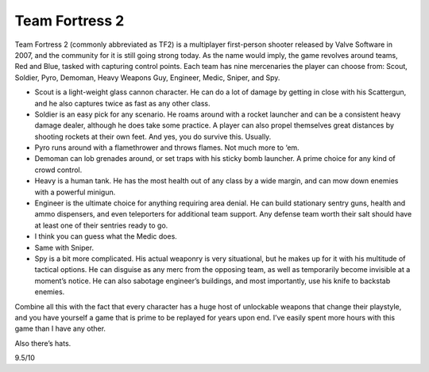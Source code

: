 Team Fortress 2
===============

Team Fortress 2 (commonly abbreviated as TF2) is a
multiplayer first-person shooter released by Valve
Software in 2007, and the community for it is still
going strong today. As the name would imply, the game
revolves around teams, Red and Blue, tasked with
capturing control points. Each team has nine mercenaries
the player can choose from: Scout, Soldier, Pyro,
Demoman, Heavy Weapons Guy, Engineer, Medic, Sniper,
and Spy.

- Scout is a light-weight glass cannon character.
  He can do a lot of damage by getting in close with his
  Scattergun, and he also captures twice as fast as any
  other class.

- Soldier is an easy pick for any scenario. He
  roams around with a rocket launcher and can be a
  consistent heavy damage dealer, although he does
  take some practice. A player can also propel
  themselves great distances by shooting rockets at
  their own feet. And yes, you do survive this. Usually.

- Pyro runs around with a flamethrower and throws
  flames. Not much more to ‘em.

- Demoman can lob grenades around, or set traps with
  his sticky bomb launcher. A prime choice for any
  kind of crowd control.

- Heavy is a human tank. He has the most health out
  of any class by a wide margin, and can mow down
  enemies with a powerful minigun.

- Engineer is the ultimate choice for anything
  requiring area denial. He can build stationary
  sentry guns, health and ammo dispensers, and even
  teleporters for additional team support. Any defense
  team worth their salt should have at least one of
  their sentries ready to go.

- I think you can guess what the Medic does.

- Same with Sniper.

- Spy is a bit more complicated. His actual weaponry
  is very situational, but he makes up for it with his
  multitude of tactical options. He can disguise as
  any merc from the opposing team, as well as
  temporarily become invisible at a moment’s notice.
  He can also sabotage engineer’s buildings, and most
  importantly, use his knife to backstab enemies.

Combine all this with the fact that every character has
a huge host of unlockable weapons that change their
playstyle, and you have yourself a game that is prime to
be replayed for years upon end. I’ve easily spent more
hours with this game than I have any other.

Also there’s hats.

9.5/10
